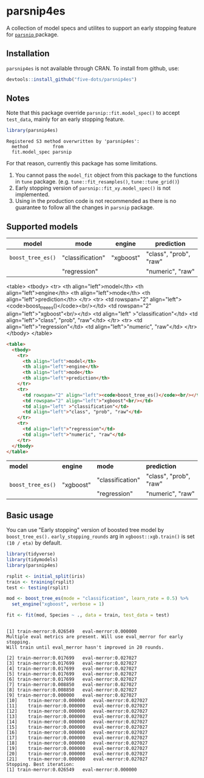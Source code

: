 #+STARTUP: showall indent
#+PROPERTY: header-args:R :results output :session *R:parsnip4es*

* parsnip4es

A collection of model specs and utilites to support an early stopping feature for [[https://github.com/tidymodels/parsnip][ =parsnip= ]] package.

** Installation

=parsnip4es= is not available through CRAN. To install from github, use:

#+begin_src R
devtools::install_github("five-dots/parsnip4es")
#+end_src

** Notes

Note that this package override =parsnip::fit.model_spec()= to accept =test_data=, mainly for an early stopping feature. 

#+begin_src R :exports both
library(parsnip4es)
#+end_src

#+RESULTS:
: Registered S3 method overwritten by 'parsnip4es':
:   method         from   
:   fit.model_spec parsnip

For that reason, currently this package has some limitations.

1. You cannot pass the =model_fit= object from this package to the functions in =tune= package. (e.g. =tune::fit_resamples()=, =tune::tune_grid()=)
2. Early stopping version of =parsnip::fit_xy.model_spec()= is not implemented.
3. Using in the production code is not recommended as there is no guarantee to follow all the changes in =parsnip= package.

** Supported models

| model           | mode             | engine    | prediction             |
|-----------------+------------------+-----------+------------------------|
| =boost_tree_es()= | "classification" | "xgboost" | "class", "prob", "raw" |
|                 | "regression"     |           | "numeric", "raw"       |

<table>
  <tbody>
    <tr>
      <th align="left">model</th>
      <th align="left">engine</th>
      <th align="left">mode</th>
      <th align="left">prediction</th>
    </tr>
    <tr>
      <td rowspan="2" align="left"><code>boost_tree_es()</code><br/></td>
      <td rowspan="2" align="left">"xgboost"<br/></td>
      <td align="left" >"classification"</td>
      <td align="left">"class", "prob", "raw"</td>
    </tr>
    <tr>
      <td align="left">"regression"</td>
      <td align="left">"numeric", "raw"</td>
    </tr>
  </tbody>
</table>

#+begin_src html :exports both
<table>
  <tbody>
    <tr>
      <th align="left">model</th>
      <th align="left">engine</th>
      <th align="left">mode</th>
      <th align="left">prediction</th>
    </tr>
    <tr>
      <td rowspan="2" align="left"><code>boost_tree_es()</code><br/></td>
      <td rowspan="2" align="left">"xgboost"<br/></td>
      <td align="left" >"classification"</td>
      <td align="left">"class", "prob", "raw"</td>
    </tr>
    <tr>
      <td align="left">"regression"</td>
      <td align="left">"numeric", "raw"</td>
    </tr>
  </tbody>
</table>
#+end_src

#+begin_export html
<table>
  <tbody>
    <tr>
      <th align="left">model</th>
      <th align="left">engine</th>
      <th align="left">mode</th>
      <th align="left">prediction</th>
    </tr>
    <tr>
      <td rowspan="2" align="left"><code>boost_tree_es()</code><br/></td>
      <td rowspan="2" align="left">"xgboost"<br/></td>
      <td align="left" >"classification"</td>
      <td align="left">"class", "prob", "raw"</td>
    </tr>
    <tr>
      <td align="left">"regression"</td>
      <td align="left">"numeric", "raw"</td>
    </tr>
  </tbody>
</table>
#+end_export

** Basic usage

You can use "Early stopping" version of boosted tree model by =boost_tree_es().= =early_stopping_rounds= arg in =xgboost::xgb.train()= is set =(10 / eta)= by default.

#+begin_src R :exports both
library(tidyverse)
library(tidymodels)
library(parsnip4es)

rsplit <- initial_split(iris)
train <- training(rsplit)
test <- testing(rsplit)

mod <- boost_tree_es(mode = "classification", learn_rate = 0.5) %>%
  set_engine("xgboost", verbose = 1)

fit <- fit(mod, Species ~ ., data = train, test_data = test)
#+end_src

#+RESULTS:
#+begin_example

[1]	train-merror:0.026549	eval-merror:0.000000 
Multiple eval metrics are present. Will use eval_merror for early stopping.
Will train until eval_merror hasn't improved in 20 rounds.

[2]	train-merror:0.017699	eval-merror:0.027027 
[3]	train-merror:0.017699	eval-merror:0.027027 
[4]	train-merror:0.017699	eval-merror:0.027027 
[5]	train-merror:0.017699	eval-merror:0.027027 
[6]	train-merror:0.017699	eval-merror:0.027027 
[7]	train-merror:0.008850	eval-merror:0.027027 
[8]	train-merror:0.008850	eval-merror:0.027027 
[9]	train-merror:0.000000	eval-merror:0.027027 
[10]	train-merror:0.000000	eval-merror:0.027027 
[11]	train-merror:0.000000	eval-merror:0.027027 
[12]	train-merror:0.000000	eval-merror:0.027027 
[13]	train-merror:0.000000	eval-merror:0.027027 
[14]	train-merror:0.000000	eval-merror:0.027027 
[15]	train-merror:0.000000	eval-merror:0.027027 
[16]	train-merror:0.000000	eval-merror:0.027027 
[17]	train-merror:0.000000	eval-merror:0.027027 
[18]	train-merror:0.000000	eval-merror:0.027027 
[19]	train-merror:0.000000	eval-merror:0.027027 
[20]	train-merror:0.000000	eval-merror:0.027027 
[21]	train-merror:0.000000	eval-merror:0.027027 
Stopping. Best iteration:
[1]	train-merror:0.026549	eval-merror:0.000000
#+end_example
